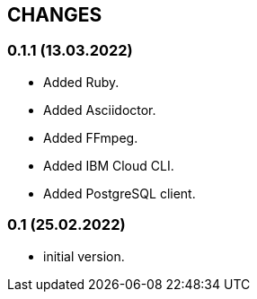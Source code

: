 == CHANGES

=== 0.1.1 (13.03.2022)

- Added Ruby.
- Added Asciidoctor.
- Added FFmpeg.
- Added IBM Cloud CLI.
- Added PostgreSQL client.

=== 0.1 (25.02.2022)

- initial version.

